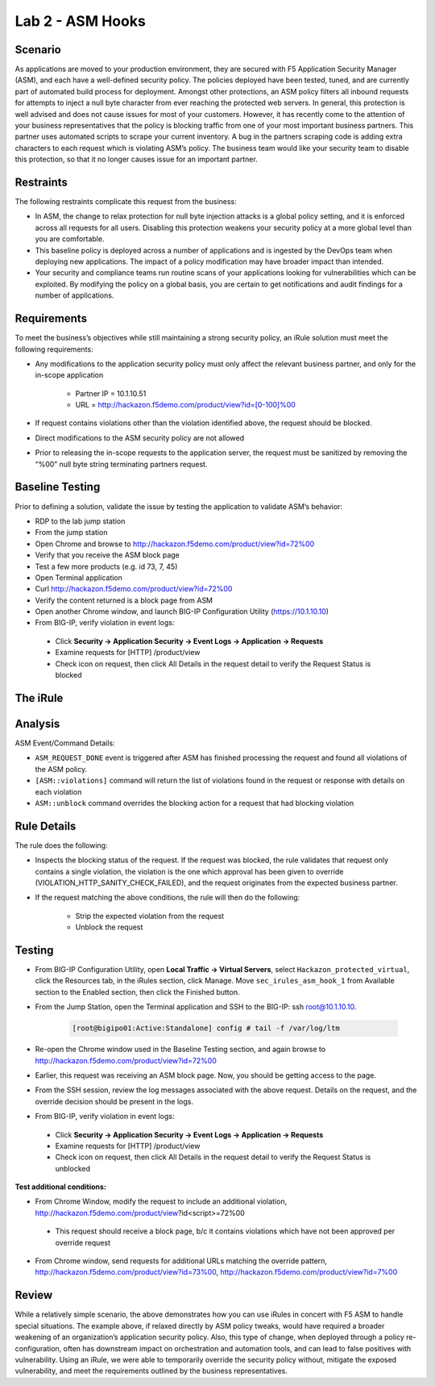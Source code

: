 Lab 2 - ASM Hooks
-----------------


Scenario
~~~~~~~~~

As applications are moved to your production environment, they are secured with F5 Application Security Manager (ASM), and each have a well-defined security policy.  The policies deployed have been tested, tuned, and are currently part of automated build process for deployment.  Amongst other protections, an ASM policy filters all inbound requests for attempts to inject a null byte character from ever reaching the protected web servers.  In general, this protection is well advised and does not cause issues for most of your customers.  However, it has recently come to the attention of your business representatives that the policy is blocking traffic from one of your most important business partners.  This partner uses automated scripts to scrape your current inventory.  A bug in the partners scraping code is adding extra characters to each request which is violating ASM’s policy.  The business team would like your security team to disable this protection, so that it no longer causes issue for an important partner.  


Restraints
~~~~~~~~~~~

The following restraints complicate this request from the business:

- In ASM, the change to relax protection for null byte injection attacks is a global policy setting, and it is enforced across all requests for all users.  Disabling this protection weakens your security policy at a more global level than you are comfortable.
- This baseline policy is deployed across a number of applications and is ingested by the DevOps team when deploying new applications.  The impact of a policy modification may have broader impact than intended.
- Your security and compliance teams run routine scans of your applications looking for vulnerabilities which can be exploited.  By modifying the policy on a global basis, you are certain to get notifications and audit findings for a number of applications.  


Requirements
~~~~~~~~~~~~~

To meet the business’s objectives while still maintaining a strong security policy, an iRule solution must meet the following requirements:

- Any modifications to the application security policy must only affect the relevant business partner, and only for the in-scope application
 
   - Partner IP = 10.1.10.51
   - URL = http://hackazon.f5demo.com/product/view?id=[0-100]%00

- If request contains violations other than the violation identified above, the request should be blocked.
- Direct modifications to the ASM security policy are not allowed
- Prior to releasing the in-scope requests to the application server, the request must be sanitized by removing the “%00” null byte string terminating partners request.

Baseline Testing
~~~~~~~~~~~~~~~~~

Prior to defining a solution, validate the issue by testing the application to validate ASM’s behavior:

- RDP to the lab jump station 
- From the jump station  
- Open Chrome and browse to http://hackazon.f5demo.com/product/view?id=72%00
- Verify that you receive the ASM block page
- Test a few more products (e.g. id 73, 7, 45)
- Open Terminal application
- Curl http://hackazon.f5demo.com/product/view?id=72%00
- Verify the content returned is a block page from ASM

- Open another Chrome window, and launch BIG-IP Configuration Utility (https://10.1.10.10)
- From BIG-IP, verify violation in event logs:

 - Click **Security -> Application Security -> Event Logs -> Application -> Requests**
 - Examine requests for [HTTP] /product/view
 - Check icon on request, then click All Details in the request detail to verify the Request Status is blocked


The iRule
~~~~~~~~~~


.. code-block:: tcl 
   :linenos:

   when ASM_REQUEST_DONE {
      set asm1_debug_verb 1
      set asm1_debug 1
    
      if { [ASM::status] equals "blocked" } {
        
         if { $asm1_debug_verb } { 
            log local0. "Violation count: [ASM::violation count] "
            log local0. "Violation names: [ASM::violation names] "
            log local0. "Violation attack types: [ASM::violation attack_types] "
            log local0. "Violation details: [ASM::violation details] "
        }
        
         if { [ASM::violation count] <= 1 } {
         # Allow only if this request only violates a specific element of the policy 
            if { [lindex [ASM::violation names] 0] equals "VIOLATION_HTTP_SANITY_CHECK_FAILED" } { 
               if {$asm1_debug} {
                  log local0. "ASM_OVERRIDE: HTTP Request Blocked by ASM with SANITY CHECK VIOLATION, URI = [HTTP::uri] "
               }
               if { [HTTP::uri] starts_with "/product/view?id" && [HTTP::uri] ends_with "%00" } {
                  if { $asm1_debug } {
                     log local0. "ASM_OVERRIDE: URI Request pattern matches override request"
                  }  
                    
                  if { [ASM::client_ip] equals "10.1.10.51" } {
                     if { $asm1_debug } {
                        log local0. "ASM_OVERRIDE: Partner IP: [ASM::client_ip] matches override request" 
                     }
                     #we have a request that matches the OVERRIDE request, override and modify
                        set new_uri [string trimright [HTTP::uri] "%00"]
                        HTTP::uri $new_uri
                        ASM::unblock
                        if { $asm1_debug } {
                           log local0. "ASM_OVERRIDE: Modified request URI, new uri = [HTTP::uri]"
                           log local0. "ASM_OVERRIDE: Unblocking request and releasing to server"
                        }
                   }
               }    
           }
        }
         else {
            if { $asm1_debug } {
               log local0. "ASM:OVERRIDE: Request contains multiple violations, will not override sec policy"
            }
         }
      }
   }


Analysis
~~~~~~~~~

ASM Event/Command Details:

- ``ASM_REQUEST_DONE`` event is triggered after ASM has finished processing the request and found all violations of the ASM policy.
- ``[ASM::violations]`` command will return the list of violations found in the request or response with details on each violation
- ``ASM::unblock`` command overrides the blocking action for a request that had blocking violation

Rule Details
~~~~~~~~~~~~~

The rule does the following:

- Inspects the blocking status of the request.  If the request was blocked, the rule validates that request only contains a single violation, the violation is the one which  approval has been given to override (VIOLATION_HTTP_SANITY_CHECK_FAILED), and the request originates from the expected business partner.
- If the request matching the above conditions, the rule will then do the following: 
 
   - Strip the expected violation from the request
   - Unblock the request


Testing
~~~~~~~~

- From BIG-IP Configuration Utility, open **Local Traffic -> Virtual Servers**, select ``Hackazon_protected_virtual``, click the Resources tab, in the iRules section, click Manage.  Move ``sec_irules_asm_hook_1`` from Available section to the Enabled section, then click the Finished button.
- From the Jump Station, open the Terminal application and SSH to the BIG-IP: ssh root@10.1.10.10.

   .. code-block:: console
      
      [root@bigipo01:Active:Standalone] config # tail -f /var/log/ltm

- Re-open the Chrome window used in the Baseline Testing section, and again browse to http://hackazon.f5demo.com/product/view?id=72%00  
 
- Earlier, this request was receiving an ASM block page.  Now, you should be getting access to the page.

- From the SSH session, review the log messages associated with the above request.  Details on the request, and the override decision should be present in the logs.
- From BIG-IP, verify violation in event logs:
 
 - Click **Security -> Application Security -> Event Logs -> Application -> Requests**
 - Examine requests for [HTTP] /product/view
 - Check icon on request, then click All Details in the request detail to verify the Request Status is unblocked

**Test additional conditions:**
   
- From Chrome Window, modify the request to include an additional violation, http://hackazon.f5demo.com/product/view?id<script>=72%00

 - This request should receive a block page, b/c it contains violations which have not been approved per override request

- From Chrome window, send requests for additional URLs matching the override pattern, http://hackazon.f5demo.com/product/view?id=73%00, http://hackazon.f5demo.com/product/view?id=7%00


Review
~~~~~~~

While a relatively simple scenario, the above demonstrates how you can use iRules in concert with F5 ASM to handle special situations.  The example above, if relaxed directly by ASM policy tweaks, would have required a broader weakening of an organization’s application security policy.  Also, this type of change, when deployed through a policy re-configuration, often has downstream impact on orchestration and automation tools, and can lead to false positives with vulnerability.  Using an iRule, we were able to temporarily override the security policy without, mitigate the exposed vulnerability, and meet the requirements outlined by the business representatives.

